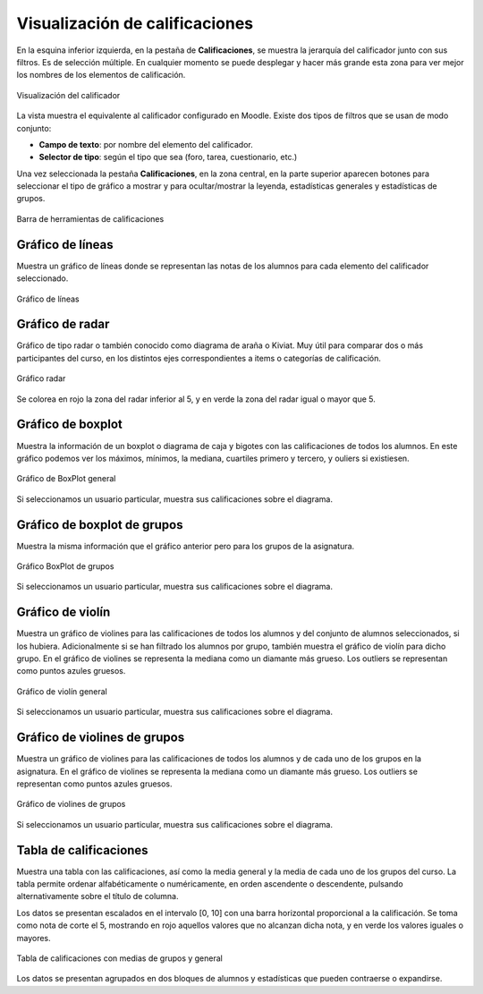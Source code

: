 Visualización de calificaciones
===============================

En la esquina inferior izquierda, en la pestaña de **Calificaciones**, se muestra la jerarquía del calificador junto con sus filtros. Es de selección múltiple. En cualquier momento se puede desplegar y hacer más grande esta zona para ver mejor los nombres de los elementos de calificación.

.. figure:: images/Calificador.png
  :width: 200
  :alt: Visualización del calificador
  :align: center
  
  Visualización del calificador
  
La vista muestra el equivalente al calificador configurado en Moodle. Existe dos tipos de filtros que se usan de modo conjunto:

* **Campo de texto**: por nombre del elemento del calificador.
* **Selector de tipo**: según el tipo que sea  (foro, tarea, cuestionario, etc.)

Una vez seleccionada la pestaña **Calificaciones**, en la zona central, en la parte superior aparecen botones para seleccionar el tipo de gráfico a mostrar y para ocultar/mostrar la leyenda, estadísticas generales y estadísticas de grupos.

.. figure:: images/BarraHerramientasCalificaciones.png
  :width: 600
  :alt: Barra de herramientas de calificaciones
  :align: center
  
  Barra de herramientas de calificaciones

Gráfico de líneas
-----------------

Muestra un gráfico de líneas donde se representan las notas de los alumnos para cada elemento del calificador seleccionado.

.. figure:: images/GraficoLineas.png
  :width: 600
  :alt: Gráfico de líneas
  :align: center
  
  Gráfico de líneas

Gráfico de radar
----------------

Gráfico de tipo radar o también conocido como diagrama de araña o Kiviat. Muy útil para comparar dos o más participantes del curso, en los distintos ejes correspondientes a items o categorías de calificación.

.. figure:: images/GraficoRadar.png
  :width: 600
  :alt: Gráfico radar
  :align: center
  
  Gráfico radar
  
Se colorea en rojo la zona del radar inferior al 5, y en verde la zona del radar igual o mayor que 5.

Gráfico de boxplot
------------------

Muestra la información de un boxplot o diagrama de caja y bigotes con las calificaciones de todos los alumnos. En este gráfico podemos ver los máximos, mínimos, la mediana, cuartiles primero y tercero, y ouliers si existiesen.

.. figure:: images/GraficoBoxPlot.png
  :width: 600
  :alt: Gráfico de BoxPlot general
  :align: center
  
  Gráfico de BoxPlot general

Si seleccionamos un usuario particular, muestra sus calificaciones sobre el diagrama.

Gráfico de boxplot de grupos
-----------------------------

Muestra la misma información que el gráfico anterior pero para los grupos de la asignatura. 

.. figure:: images/GraficoBoxPlotDeGrupos.png
  :width: 600
  :alt: Gráfico BoxPlot de grupos
  :align: center
  
  Gráfico BoxPlot de grupos

Si seleccionamos un usuario particular, muestra sus calificaciones sobre el diagrama.

Gráfico de violín
-----------------

Muestra un gráfico de violines para las calificaciones de todos los alumnos y del conjunto de alumnos seleccionados, si los hubiera. Adicionalmente si se han filtrado los alumnos por grupo, también muestra el gráfico de violín para dicho grupo. En el gráfico de violines se representa la mediana como un diamante más grueso. Los outliers se representan como puntos azules gruesos.

.. figure:: images/GraficoViolin.png
  :width: 600
  :alt: Gráfico de violín general
  :align: center
  
  Gráfico de violín general
  
Si seleccionamos un usuario particular, muestra sus calificaciones sobre el diagrama.

Gráfico de violines de grupos
-----------------------------

Muestra un gráfico de violines para las calificaciones de todos los alumnos y de cada uno de los grupos en la asignatura. En el gráfico de violines se representa la mediana como un diamante más grueso. Los outliers se representan como puntos azules gruesos.

.. figure:: images/GraficoViolinDeGrupos.png
  :width: 600
  :alt: Gráfico de violines de grupos
  :align: center
  
  Gráfico de violines de grupos
  
Si seleccionamos un usuario particular, muestra sus calificaciones sobre el diagrama.

Tabla de calificaciones
-----------------------

Muestra una tabla con las calificaciones, así como la media general y la media de cada uno de los grupos del curso. La tabla permite ordenar alfabéticamente o numéricamente, en orden ascendente o descendente, pulsando alternativamente sobre el título de columna.

Los datos se presentan escalados en el intervalo [0, 10] con una barra horizontal proporcional a la calificación. Se toma como nota de corte el 5, mostrando en rojo aquellos valores que no alcanzan dicha nota, y en verde los valores iguales o mayores.

.. figure:: images/TablaCalificaciones.png
  :width: 600
  :alt: Tabla de calificaciones, con medias de grupos y general
  :align: center
  
  Tabla de calificaciones con medias de grupos y general

Los datos se presentan agrupados en dos bloques de alumnos y estadísticas que pueden contraerse o expandirse.





